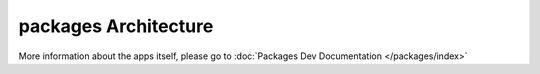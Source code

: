 
packages Architecture
----------------------

More information about the apps itself, please go to :doc:`Packages Dev Documentation </packages/index>`

.. uml::

    interface "Data Access" as DA

    DA - [First Component] 
    [First Component] ..> HTTP : use

    note left of HTTP : Web Service only

    note right of [First Component]
    A note can also
    be on several lines
    end note
